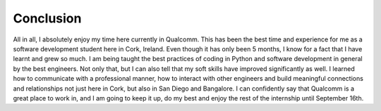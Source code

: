 Conclusion
----------
All in all, I absolutely enjoy my time here currently in Qualcomm. 
This has been the best time and experience for me as a software development student here in Cork, Ireland. 
Even though it has only been 5 months, I know for a fact that I have learnt and grew so much. 
I am being taught the best practices of coding in Python and software development in general by the best engineers. 
Not only that, but I can also tell that my soft skills have improved significantly as well. 
I learned how to communicate with a professional manner, how to interact with other engineers and build meaningful 
connections and relationships not just here in Cork, but also in San Diego and Bangalore. 
I can confidently say that Qualcomm is a great place to work in, and I am going to keep it up, 
do my best and enjoy the rest of the internship until September 16th.
